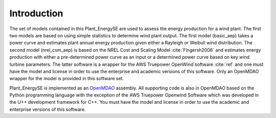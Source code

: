 Introduction
------------

The set of models contained in this Plant_EnergySE are used to assess the energy production for a wind plant.  The first two models are based on using simple statistics to determine wind plant output.  The first model (basic_aep) takes a power curve and estimates plant annual energy production given either a Rayleigh or Weibull wind distribution.  The second model (nrel_csm_aep) is based on the NREL Cost and Scaling Model :cite:`Fingersh2006` and estimates energy production with either a pre-determined power curve as an input or a determined power curve based on key wind turbine parameters.  The latter software is a wrapper for the AWS Truepower OpenWind software :cite:`ref` and one must have the model and license in order to use the enterprise and academic versions of this software.  Only an OpenMDAO wrapper for the model is provided in this software set.

Plant_EnergySE is implemented as an `OpenMDAO <http://openmdao.org/>`_ assembly.  All supporting code is also in OpenMDAO based on the Python programming language with the exception of the AWS Truepower Openwind Software which was developed in the U++ development framework for C++.  You must have the model and license in order to use the academic and enterprise versions of this software.

